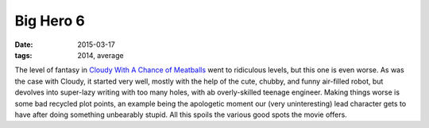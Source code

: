 Big Hero 6
==========

:date: 2015-03-17
:tags: 2014, average



The level of fantasy in `Cloudy With A Chance of Meatballs`__ went to
ridiculous levels, but this one is even worse. As was the case with
Cloudy, it started very well, mostly with the help of the cute,
chubby, and funny air-filled robot, but devolves into super-lazy
writing with too many holes, with ab overly-skilled teenage
engineer. Making things worse is some bad recycled plot points, an
example being the apologetic moment our (very uninteresting) lead
character gets to have after doing something unbearably stupid. All
this spoils the various good spots the movie offers.


__ http://movies.tshepang.net/cloudy-with-a-chance-of-meatballs-2009
